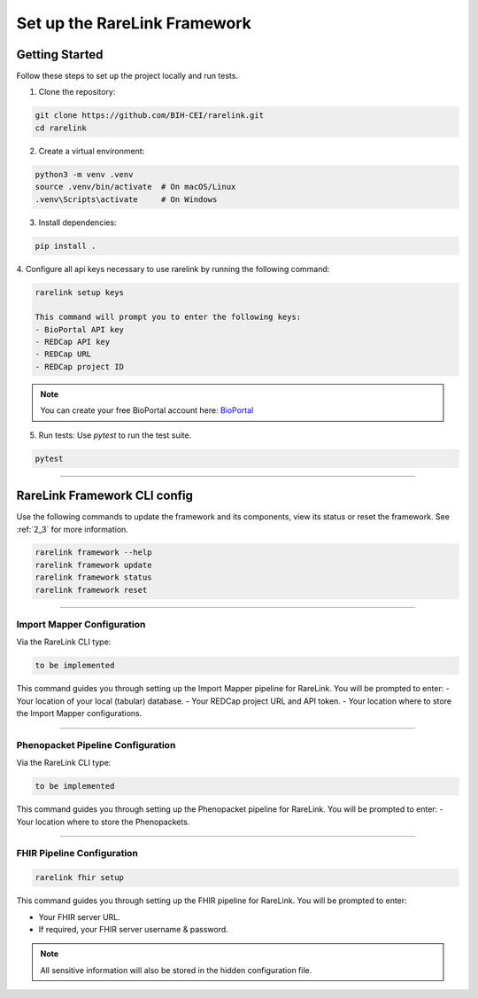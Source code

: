 .. _3_1:

Set up the RareLink Framework
=============================


Getting Started
---------------

Follow these steps to set up the project locally and run tests.

1. Clone the repository:

.. code-block:: bash

      git clone https://github.com/BIH-CEI/rarelink.git
      cd rarelink

2. Create a virtual environment:

.. code-block:: bash

      python3 -m venv .venv
      source .venv/bin/activate  # On macOS/Linux
      .venv\Scripts\activate     # On Windows

3. Install dependencies:

.. code-block:: bash

      pip install .

4. Configure all api keys necessary to use rarelink by running the following
command:

.. code-block:: bash

    rarelink setup keys 

    This command will prompt you to enter the following keys:
    - BioPortal API key
    - REDCap API key
    - REDCap URL
    - REDCap project ID

.. note:: 
    You can create your free BioPortal account here: `BioPortal <https://bioportal.bioontology.org/>`_

5. Run tests:
   Use `pytest` to run the test suite.
   
.. code-block:: bash

      pytest

_____________________________________________________________________________________

RareLink Framework CLI config
------------------------------------

Use the following commands to update the framework and its components, view 
its status or reset the framework. See :ref:`2_3` for more information.

.. code-block:: bash

    rarelink framework --help
    rarelink framework update
    rarelink framework status
    rarelink framework reset

_____________________________________________________________________________________


Import Mapper Configuration
___________________________

Via the RareLink CLI type:

.. code-block:: bash

    to be implemented

This command guides you through setting up the Import Mapper pipeline for RareLink.
You will be prompted to enter:
- Your location of your local (tabular) database.
- Your REDCap project URL and API token.
- Your location where to store the Import Mapper configurations.

_____________________________________________________________________________________

Phenopacket Pipeline Configuration
___________________________________

Via the RareLink CLI type:

.. code-block:: bash

    to be implemented

This command guides you through setting up the Phenopacket pipeline for RareLink.
You will be prompted to enter:
- Your location where to store the Phenopackets.

_____________________________________________________________________________________

FHIR Pipeline Configuration
___________________________

.. code-block:: bash

    rarelink fhir setup

This command guides you through setting up the FHIR pipeline for RareLink. 
You will be prompted to enter:

- Your FHIR server URL.
- If required, your FHIR server username & password.

.. note:: 
    All sensitive information will also be stored in the 
    hidden configuration file.

